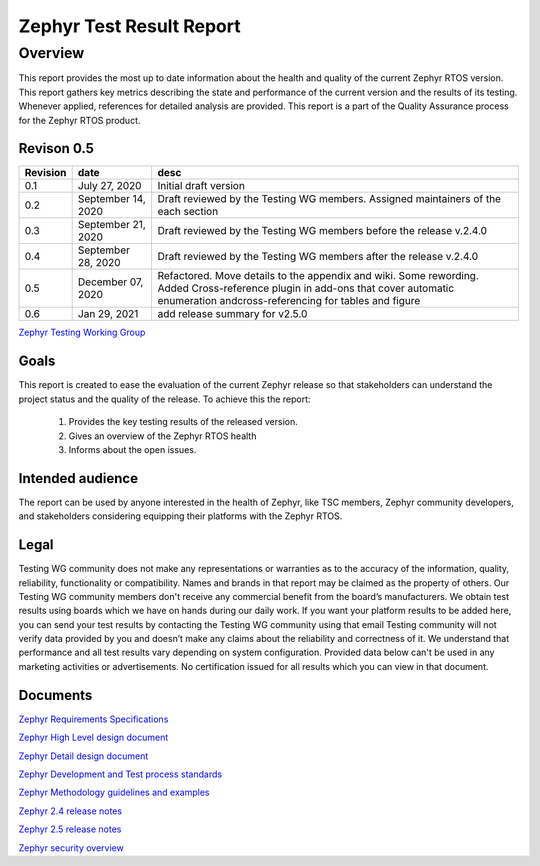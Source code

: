 
Zephyr Test Result Report
############################


Overview
********

This report provides the most up to date information about the health and quality of the current Zephyr RTOS version. This report gathers key metrics describing the state and performance of the current version and the results of its testing. Whenever applied, references for detailed analysis are provided. This report is a part of the Quality Assurance process for the Zephyr RTOS product.


Revison 0.5
===========

+------------+-----------------------+------------------------------------------------------------------------------------+
| Revision   | date                  | desc                                                                               |
+============+=======================+====================================================================================+
| 0.1        |    July 27, 2020      | Initial draft version                                                              |
+------------+-----------------------+------------------------------------------------------------------------------------+
| 0.2        |    September 14, 2020 | Draft reviewed by the Testing WG members. Assigned maintainers of the each section |
+------------+-----------------------+------------------------------------------------------------------------------------+
| 0.3        |    September 21, 2020 | Draft reviewed by the Testing WG members before the release v.2.4.0                |
+------------+-----------------------+------------------------------------------------------------------------------------+
| 0.4        |    September 28, 2020 | Draft reviewed by the Testing WG members after the release v.2.4.0                 |
+------------+-----------------------+------------------------------------------------------------------------------------+
| 0.5        |    December 07, 2020  | Refactored. Move details to the appendix and wiki. Some rewording. Added           |
|            |                       | Cross-reference plugin in add-ons that cover automatic enumeration                 |
|            |                       | andcross-referencing for tables and figure                                         |
+------------+-----------------------+------------------------------------------------------------------------------------+
| 0.6        |   Jan 29, 2021        | add release summary for v2.5.0                                                     |
+------------+-----------------------+------------------------------------------------------------------------------------+

`Zephyr Testing Working Group
<mailto:testing-wg@lists.zephyrproject.org>`_


Goals
=====

This report is created to ease the evaluation of the current Zephyr release so that stakeholders can understand the project status and the quality of the release. To achieve this the report:

    #. Provides the key testing results of the released version.
    #. Gives an overview of the Zephyr RTOS health
    #. Informs about the open issues.

Intended audience
=================

The report can be used by anyone interested in the health of Zephyr, like TSC members, Zephyr community developers, and stakeholders considering equipping their platforms with the Zephyr RTOS. 


Legal
=====

Testing WG community does not make any representations or warranties as to the accuracy of the information, quality, reliability, functionality or compatibility. Names and brands in that report may be claimed as the property of others. Our Testing WG community members don't receive any commercial benefit from the board’s manufacturers. We obtain test results using boards which we have on hands during our daily work. If you want your platform results to be added here, you can send your test results by contacting the Testing WG community using that email Testing community will not verify data provided by you and doesn’t make any claims about the reliability and correctness of it. We understand that performance and all test results vary depending on system configuration. Provided data below can't be used in any marketing activities or advertisements. No certification issued for all results which you can view in that document. 

Documents
=========
`Zephyr Requirements Specifications
<mailto:testing-wg@lists.zephyrproject.org>`_

`Zephyr High Level design document
<mailto:testing-wg@lists.zephyrproject.org>`_

`Zephyr Detail design document
<mailto:testing-wg@lists.zephyrproject.org>`_

`Zephyr Development and Test process standards
<https://github.com/zephyrproject-rtos/zephyr/wiki/Development-Model>`_

`Zephyr Methodology guidelines and examples
<https://github.com/zephyrproject-rtos/zephyr/wiki/Continuous-Integration>`_

`Zephyr 2.4 release notes
<https://docs.zephyrproject.org/latest/releases/release-notes-2.4.html>`_

`Zephyr 2.5 release notes
<https://docs.zephyrproject.org/latest/releases/release-notes-2.5.html>`_

`Zephyr security overview
<https://docs.zephyrproject.org/1.11.0/security/security-overview.html>`_
